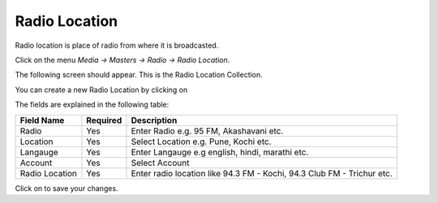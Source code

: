 .. |newImage| image:: images/button-new.png
.. |saveImage| image:: images/button-save.png

Radio Location
--------------

Radio location is place of radio from where it is broadcasted.

Click on the menu *Media -> Masters -> Radio -> Radio Location*.

The following screen should appear. This is the Radio Location Collection.

.. image:: images/RadioLocation-Collection.png

You can create a new Radio Location by clicking on |newImage|

.. image:: images/RadioLocation.png

The fields are explained in the following table:

=======================		 =============   ===============================================
Field Name          		 Required        Description
=======================		 =============   ===============================================
Radio      		         Yes             Enter Radio e.g. 95 FM, Akashavani etc.
Location                       	 Yes             Select Location e.g. Pune, Kochi etc.
Langauge                	 Yes             Enter Langauge e.g english, hindi, marathi etc.
Account 			 Yes		 Select Account
Radio Location                   Yes             Enter radio location like 94.3 FM - Kochi, 94.3 Club FM - Trichur etc.
=======================		 =============   ===============================================

Click on |saveImage| to save your changes.

